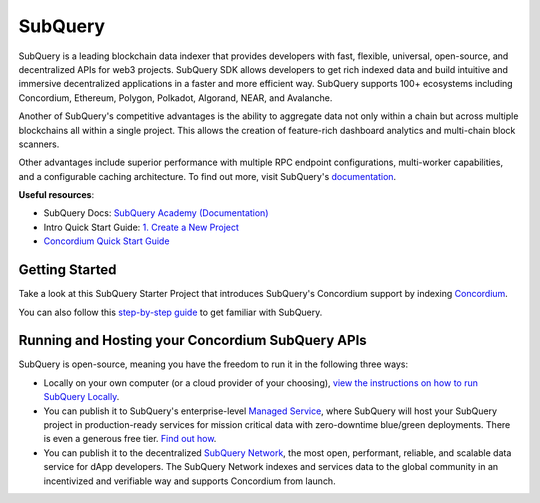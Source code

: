 ========
SubQuery
========

SubQuery is a leading blockchain data indexer that provides developers with fast, flexible, universal, open-source, and decentralized APIs for web3 projects. SubQuery SDK allows developers to get rich indexed data and build intuitive and immersive decentralized applications in a faster and more efficient way. SubQuery supports 100+ ecosystems including Concordium, Ethereum, Polygon, Polkadot, Algorand, NEAR, and Avalanche.

Another of SubQuery's competitive advantages is the ability to aggregate data not only within a chain but across multiple blockchains all within a single project. This allows the creation of feature-rich dashboard analytics and multi-chain block scanners.

Other advantages include superior performance with multiple RPC endpoint configurations, multi-worker capabilities, and a configurable caching architecture. To find out more, visit SubQuery's `documentation <https://academy.subquery/>`_.

**Useful resources**:

- SubQuery Docs: `SubQuery Academy (Documentation) <https://academy.subquery.network/>`_

- Intro Quick Start Guide: `1. Create a New Project <https://academy.subquery.network/quickstart/quickstart.html>`_

- `Concordium Quick Start Guide <https://academy.subquery.network/quickstart/quickstart_chains/concordium.html>`_

Getting Started
---------------

Take a look at this SubQuery Starter Project that introduces SubQuery's Concordium support by indexing `Concordium <https://github.com/subquery/concordium-subql-starter/tree/main/Concordium/concordium-testnet-starter>`_.

You can also follow this `step-by-step guide <https://academy.subquery.network/quickstart/quickstart.html>`_ to get familiar with SubQuery.

Running and Hosting your Concordium SubQuery APIs
-------------------------------------------------

SubQuery is open-source, meaning you have the freedom to run it in the following three ways:

- Locally on your own computer (or a cloud provider of your choosing), `view the instructions on how to run SubQuery Locally <https://academy.subquery.network/run_publish/run.html>`_.

- You can publish it to SubQuery's enterprise-level `Managed Service <https://managedservice.subquery.network/>`_, where SubQuery will host your SubQuery project in production-ready services for mission critical data with zero-downtime blue/green deployments. There is even a generous free tier. `Find out how <https://academy.subquery.network/run_publish/publish.html>`_.

- You can publish it to the decentralized `SubQuery Network <https://subquery.network/network>`_, the most open, performant, reliable, and scalable data service for dApp developers. The SubQuery Network indexes and services data to the global community in an incentivized and verifiable way and supports Concordium from launch.
